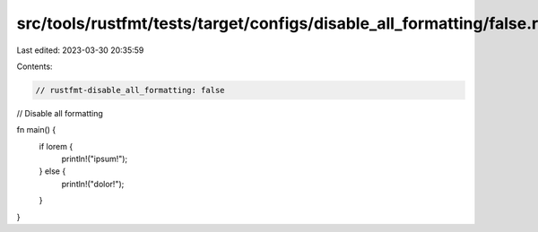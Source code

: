 src/tools/rustfmt/tests/target/configs/disable_all_formatting/false.rs
======================================================================

Last edited: 2023-03-30 20:35:59

Contents:

.. code-block:: rs

    // rustfmt-disable_all_formatting: false
// Disable all formatting

fn main() {
    if lorem {
        println!("ipsum!");
    } else {
        println!("dolor!");
    }
}


